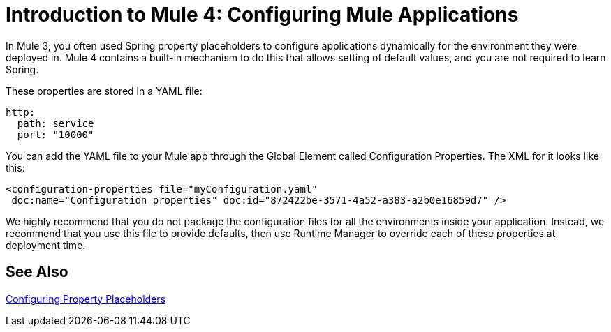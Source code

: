 = Introduction to Mule 4: Configuring Mule Applications

In Mule 3, you often used Spring property placeholders to configure applications dynamically for the environment they were deployed in. Mule 4 contains a built-in mechanism to do this that allows setting of default values, and you are not required to learn Spring.

These properties are stored in a YAML file:
[source,yaml]
----
http:
  path: service
  port: "10000"
----

You can add the YAML file to your Mule app through the Global Element called Configuration Properties. The XML for it looks like this:
[source,xml,linenums]
----
<configuration-properties file="myConfiguration.yaml"
 doc:name="Configuration properties" doc:id="872422be-3571-4a52-a383-a2b0e16859d7" />
----

We highly recommend that you do not package the configuration files for all the environments inside your application. Instead,
we recommend that you use this file to provide defaults, then use Runtime Manager to override each of these properties at deployment time.


== See Also

link:/mule-user-guide/v/4.0/configuring-properties[Configuring Property Placeholders]
